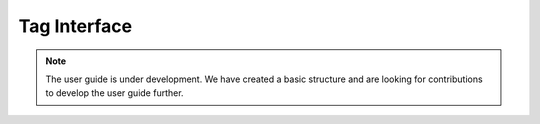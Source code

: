 .. _user_guide_tags:

=============
Tag Interface
=============

.. note::

    The user guide is under development. We have created a basic
    structure and are looking for contributions to develop the user guide
    further.
